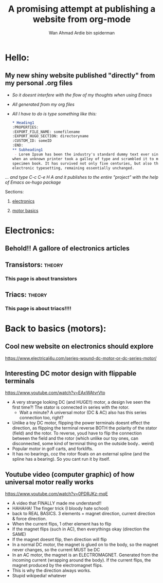 #+AUTHOR: Wan Ahmad Ardie bin spiderman
#+TITLE: A promising attempt at publishing a website from org-mode
#+OPTIONS: toc:nil
#+EMAIL: wan_ahmad_ardie@yahoo.com
#+hugo_base_dir: /home/ardie/Documents/firstOrgWebsite
#+TAGS: theory practical 
* Hello:
:PROPERTIES:
:EXPORT_FILE_NAME: _index
:EXPORT_HUGO_SECTION: /
:END:
** My new shiny website published "directly" from my personal .org files
 - /So it doesnt interfere with the flow of my thoughts when using Emacs/
 - /All generated from my org files/
 - /All I have to do is type something like this:/
    #+BEGIN_SRC org
    ,* Heading1
    :PROPERTIES:
    :EXPORT_FILE_NAME: somefilename
    :EXPORT_HUGO_SECTION: directoryname
    :CUSTOM_ID: someID
    :END:
    ,** Subheading1 
     - Lorem Ipsum has been the industry's standard dummy text ever since the 1500s, 
    when an unknown printer took a galley of type and scrambled it to make a type 
    specimen book. It has survived not only five centuries, but also the leap into 
    electronic typesetting, remaining essentially unchanged.

    #+END_SRC
/... and type C-c C-e H A and it publishes to the entire "project" with the help of Emacs ox-hugo package/
****** Sections:
******* [[./electronics/][electronics]]
******* [[./motorbasics/][motor basics]]
* Electronics:
:PROPERTIES:
:EXPORT_FILE_NAME: _index
:EXPORT_HUGO_SECTION: electronics
:CUSTOM_ID: electronics1
:END:
#+OPTIONS: toc:nil
** Behold!! A gallore of electronics articles
**  
** [[./static/3.jpg][file:./static/thumbs/th_3.jpg]]
**  
** Transistors:                                                      :theory:
   :PROPERTIES:
   :EXPORT_FILE_NAME: transistors
   :EXPORT_HUGO_SECTION*: electronicsComponents
   :CUSTOM_ID: transistors1
   :END:
 #+OPTIONS: toc:nil
*** This page is about transistors
*** 
*** [[./static/3.jpg][file:./static/thumbs/th_3.jpg]]
*** 
** Triacs:                                                           :theory:
   :PROPERTIES:
   :EXPORT_FILE_NAME: triac
   :EXPORT_HUGO_SECTION*: electronicsComponents
   :CUSTOM_ID: triac1
   :END:
 #+OPTIONS: toc:nil
*** This page is about triacs!!!!
*** 
*** [[./static/3.jpg][file:./static/thumbs/th_3.jpg]]
*** 
* Back to basics (motors): 
:PROPERTIES:
:EXPORT_FILE_NAME: _index
:EXPORT_HUGO_SECTION: motorbasics
:CUSTOM_ID: motorbasics1
:END:
** Cool new website on electronics should explore
https://www.electrical4u.com/series-wound-dc-motor-or-dc-series-motor/
** Interesting DC motor design with flippable terminals
https://www.youtube.com/watch?v=EAxWAtvrVto
 - A very strange looking DC (and HUGE!!) motor, a design Ive seen the first time?! The stator is connected in series with the rotor. 
     - Wait a minute? A universal motor (DC & AC) also has this series connection too, right?
 - Unlike a toy DC motor, flipping the power terminals doesnt effect the direction, as flipping the terminal reverse BOTH the polarity of the stator (field) and the rotor. To reverse, youd have to flip the connection between the field and the rotor (which unlike our toy ones, can disconnected, some kind of terminal thing on the outside body.. weird) 
 - Popular motor in golf carts, and forklifts.
 - It has no bearings, coz the rotor floats on an external spline (and the spline has a bearing). So you cant run it by itself. 
** Youtube video (computer graphic) of how universal motor really works
https://www.youtube.com/watch?v=0PDRJKz-mqE
 - A video that FINALLY made me understand!!
 - HAHAHA! The finger trick (I bloody hate school)
 - back to REAL BASICS. 3 elements = magnet direction, current direction & force direction.
 - When the current flips, 1 other element has to flip
 - If the magnet flips (such in AC), then everythings okay (direction the SAME)
 - If the magnet doesnt flip, then direction will flip
 - In a normal DC motor, the magnet is glued on to the body, so the magnet never changes, so the current MUST be DC
 - In an AC motor, the magnet is an ELECTROMAGNET. Generated from the incoming current (wrapping around the body). If the current flips, the magnet produced by the electromagnet flips. 
 - This is why the direction always works.
 - Stupid wikipedia! whatever

